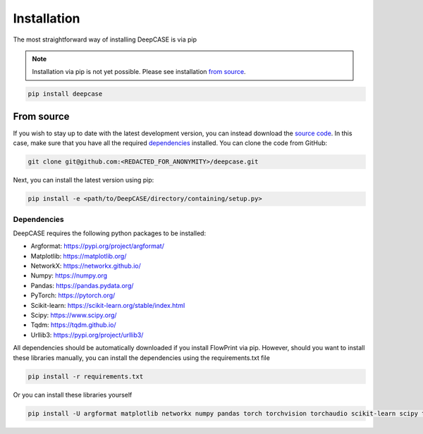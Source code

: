 Installation
============
The most straightforward way of installing DeepCASE is via pip

.. note::

  Installation via pip is not yet possible.
  Please see installation `from source`_.

.. code::

  pip install deepcase

From source
^^^^^^^^^^^
If you wish to stay up to date with the latest development version, you can instead download the `source code`_.
In this case, make sure that you have all the required `dependencies`_ installed.
You can clone the code from GitHub:

.. code::

   git clone git@github.com:<REDACTED_FOR_ANONYMITY>/deepcase.git

Next, you can install the latest version using pip:

.. code::

  pip install -e <path/to/DeepCASE/directory/containing/setup.py>

.. _source code: https://github.com/<REDACTED_FOR_ANONYMITY>/DeepCASE

Dependencies
------------
DeepCASE requires the following python packages to be installed:

- Argformat: https://pypi.org/project/argformat/
- Matplotlib: https://matplotlib.org/
- NetworkX: https://networkx.github.io/
- Numpy: https://numpy.org
- Pandas: https://pandas.pydata.org/
- PyTorch: https://pytorch.org/
- Scikit-learn: https://scikit-learn.org/stable/index.html
- Scipy: https://www.scipy.org/
- Tqdm: https://tqdm.github.io/
- Urllib3: https://pypi.org/project/urllib3/

All dependencies should be automatically downloaded if you install FlowPrint via pip. However, should you want to install these libraries manually, you can install the dependencies using the requirements.txt file

.. code::

  pip install -r requirements.txt

Or you can install these libraries yourself

.. code::

  pip install -U argformat matplotlib networkx numpy pandas torch torchvision torchaudio scikit-learn scipy tqdm urllib3
